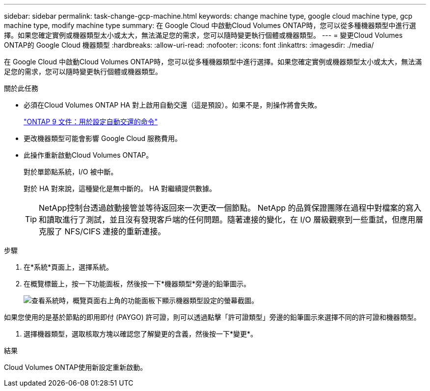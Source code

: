 ---
sidebar: sidebar 
permalink: task-change-gcp-machine.html 
keywords: change machine type, google cloud machine type, gcp machine type, modify machine type 
summary: 在 Google Cloud 中啟動Cloud Volumes ONTAP時，您可以從多種機器類型中進行選擇。如果您確定實例或機器類型太小或太大，無法滿足您的需求，您可以隨時變更執行個體或機器類型。 
---
= 變更Cloud Volumes ONTAP的 Google Cloud 機器類型
:hardbreaks:
:allow-uri-read: 
:nofooter: 
:icons: font
:linkattrs: 
:imagesdir: ./media/


[role="lead"]
在 Google Cloud 中啟動Cloud Volumes ONTAP時，您可以從多種機器類型中進行選擇。如果您確定實例或機器類型太小或太大，無法滿足您的需求，您可以隨時變更執行個體或機器類型。

.關於此任務
* 必須在Cloud Volumes ONTAP HA 對上啟用自動交還（這是預設）。如果不是，則操作將會失敗。
+
http://docs.netapp.com/ontap-9/topic/com.netapp.doc.dot-cm-hacg/GUID-3F50DE15-0D01-49A5-BEFD-D529713EC1FA.html["ONTAP 9 文件：用於設定自動交還的命令"^]

* 更改機器類型可能會影響 Google Cloud 服務費用。
* 此操作重新啟動Cloud Volumes ONTAP。
+
對於單節點系統，I/O 被中斷。

+
對於 HA 對來說，這種變化是無中斷的。  HA 對繼續提供數據。

+

TIP: NetApp控制台透過啟動接管並等待返回來一次更改一個節點。 NetApp 的品質保證團隊在過程中對檔案的寫入和讀取進行了測試，並且沒有發現客戶端的任何問題。隨著連接的變化，在 I/O 層級觀察到一些重試，但應用層克服了 NFS/CIFS 連接的重新連接。



.步驟
. 在*系統*頁面上，選擇系統。
. 在概覽標籤上，按一下功能面板，然後按一下*機器類型*旁邊的鉛筆圖示。
+
image:screenshot_features_machine_type.png["查看系統時，概覽頁面右上角的功能面板下顯示機器類型設定的螢幕截圖。"]



如果您使用的是基於節點的即用即付 (PAYGO) 許可證，則可以透過點擊「許可證類型」旁邊的鉛筆圖示來選擇不同的許可證和機器類型。

. 選擇機器類型，選取核取方塊以確認您了解變更的含義，然後按一下*變更*。


.結果
Cloud Volumes ONTAP使用新設定重新啟動。
